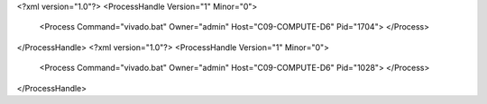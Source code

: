 <?xml version="1.0"?>
<ProcessHandle Version="1" Minor="0">
    <Process Command="vivado.bat" Owner="admin" Host="C09-COMPUTE-D6" Pid="1704">
    </Process>
</ProcessHandle>
<?xml version="1.0"?>
<ProcessHandle Version="1" Minor="0">
    <Process Command="vivado.bat" Owner="admin" Host="C09-COMPUTE-D6" Pid="1028">
    </Process>
</ProcessHandle>
